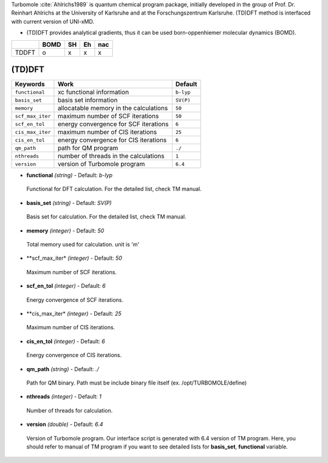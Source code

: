 
Turbomole :cite:`Ahlrichs1989` is quantum chemical program package, initially developed
in the group of Prof. Dr. Reinhart Ahlrichs at the University of Karlsruhe and at the Forschungszentrum Karlsruhe.
(TD)DFT method is interfaced with current version of UNI-xMD.

- (TD)DFT provides analytical gradients, thus it can be used born-oppenhiemer molecular dynamics (BOMD).

+--------+------+----+----+-----+
|        | BOMD | SH | Eh | nac |
+========+======+====+====+=====+
| TDDFT  | o    | x  | x  | x   |
+--------+------+----+----+-----+

(TD)DFT
^^^^^^^^^^^^^^^^^^^^^^^^^^^^^^^^^^^^^

+---------------------+-------------------------------------------+-------------+
| Keywords            | Work                                      | Default     |
+=====================+===========================================+=============+
| ``functional``      | xc functional information                 | ``b-lyp``   |
+---------------------+-------------------------------------------+-------------+
| ``basis_set``       | basis set information                     | ``SV(P)``   |
+---------------------+-------------------------------------------+-------------+
| ``memory``          | allocatable memory in the calculations    | ``50``      |
+---------------------+-------------------------------------------+-------------+
| ``scf_max_iter``    | maximum number of SCF iterations          | ``50``      |
+---------------------+-------------------------------------------+-------------+
| ``scf_en_tol``      | energy convergence for SCF iterations     | ``6``       |
+---------------------+-------------------------------------------+-------------+
| ``cis_max_iter``    | maximum number of CIS iterations          | ``25``      |
+---------------------+-------------------------------------------+-------------+
| ``cis_en_tol``      | energy convergence for CIS iterations     | ``6``       |
+---------------------+-------------------------------------------+-------------+
| ``qm_path``         | path for QM program                       | ``./``      |
+---------------------+-------------------------------------------+-------------+
| ``nthreads``        | number of threads in the calculations     | ``1``       |
+---------------------+-------------------------------------------+-------------+
| ``version``         | version of Turbomole program              | ``6.4``     |
+---------------------+-------------------------------------------+-------------+

- **functional** *(string)* - Default: *b-lyp*

 Functional for DFT calculation. For the detailed list, check TM manual.

\

- **basis_set** *(string)* - Default: *SV(P)*

 Basis set for calculation. For the detailed list, check TM manual.

\

- **memory** *(integer)* - Default: *50*

 Total memory used for calculation. unit is 'm'

\

- **scf_max_iter* *(integer)* - Default: *50*

 Maximum number of SCF iterations.

\

- **scf_en_tol** *(integer)* - Default: *6*

 Energy convergence of SCF iterations.

\

- **cis_max_iter* *(integer)* - Default: *25*

 Maximum number of CIS iterations.

\

- **cis_en_tol** *(integer)* - Default: *6*

 Energy convergence of CIS iterations.

\

- **qm_path** *(string)* - Default: *./*

 Path for QM binary. Path must be include binary file itself (ex. /opt/TURBOMOLE/define)

\

- **nthreads** *(integer)* - Default: *1*

 Number of threads for calculation.

\

- **version** *(double)* - Default: *6.4*

 Version of Turbomole program. Our interface script is generated with 6.4 version of TM program.
 Here, you should refer to manual of TM program if you want to see detailed lists for **basis_set**, **functional** variable.

\

